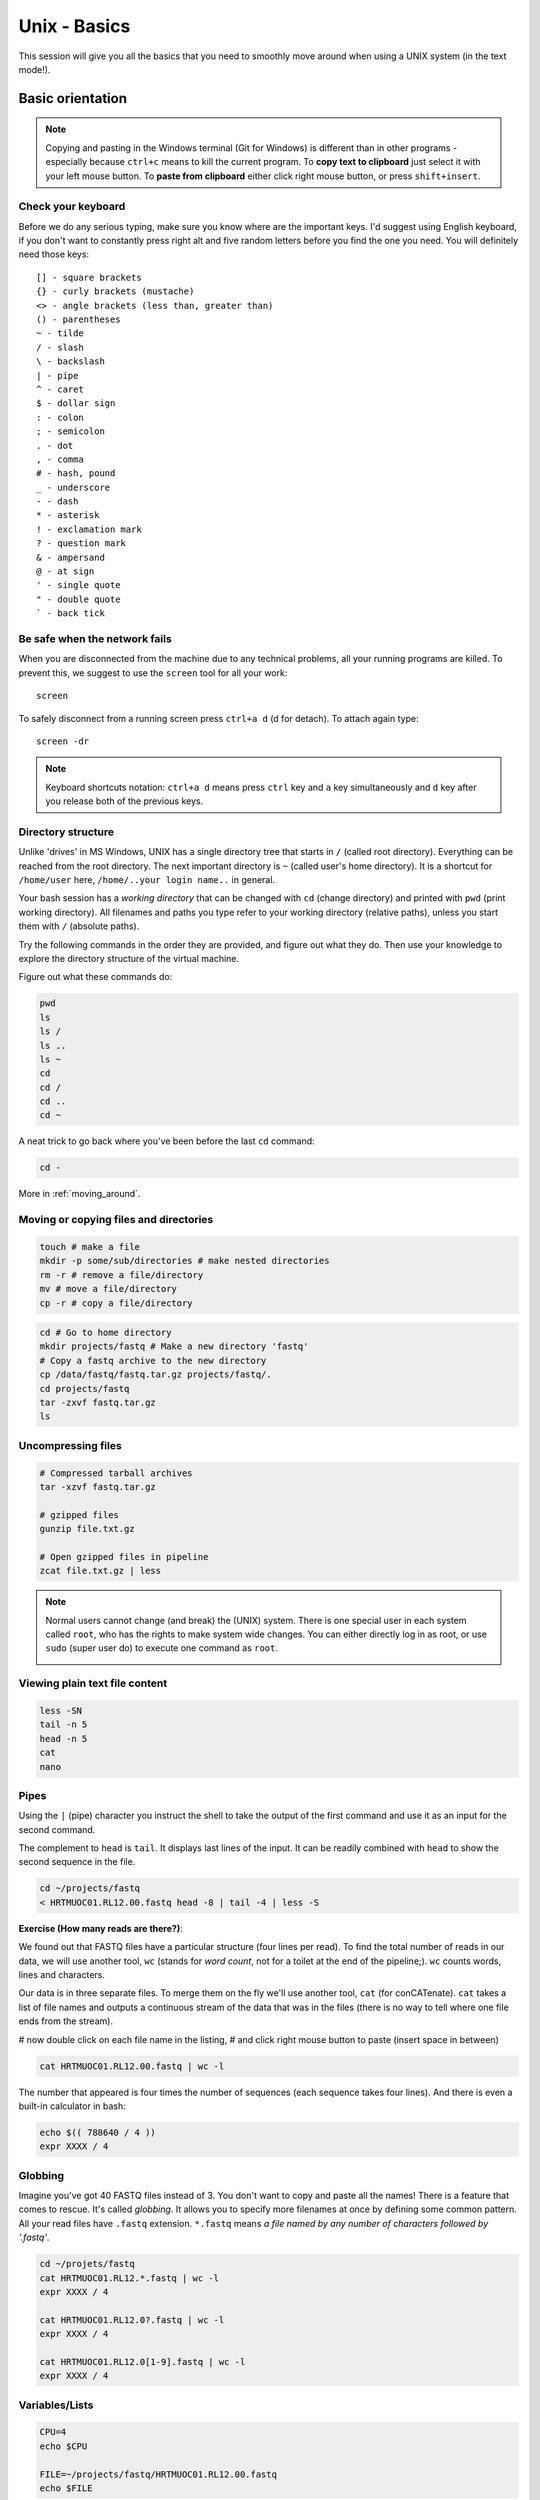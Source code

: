 Unix - Basics
=============

This session will give you all the basics that you need
to smoothly move around when using a UNIX system (in the text mode!).

Basic orientation
-----------------

.. note::

   Copying and pasting in the Windows terminal (Git for Windows) is different
   than in other programs - especially because ``ctrl+c`` means to kill the current
   program. To **copy text to clipboard** just select it with your left mouse button.
   To **paste from clipboard** either click right mouse button, or press ``shift+insert``.

Check your keyboard
^^^^^^^^^^^^^^^^^^^

Before we do any serious typing, make sure you know where are the important keys.
I'd suggest using English keyboard, if you don't want to constantly press right alt
and five random letters before you find the one you need.
You will definitely need those keys::

  [] - square brackets
  {} - curly brackets (mustache)
  <> - angle brackets (less than, greater than)
  () - parentheses
  ~ - tilde
  / - slash
  \ - backslash
  | - pipe
  ^ - caret
  $ - dollar sign
  : - colon
  ; - semicolon
  . - dot
  , - comma
  # - hash, pound
  _ - underscore
  - - dash
  * - asterisk
  ! - exclamation mark
  ? - question mark
  & - ampersand
  @ - at sign
  ' - single quote
  " - double quote
  ` - back tick

Be safe when the network fails
^^^^^^^^^^^^^^^^^^^^^^^^^^^^^^
When you are disconnected from the machine due to any technical problems,
all your running programs are killed. To prevent this, we suggest to use
the ``screen`` tool for all your work::

  screen

To safely disconnect from a running screen press ``ctrl+a d`` (d for detach).
To attach again type::

  screen -dr

.. note::

   Keyboard shortcuts notation: ``ctrl+a d`` means press ``ctrl`` key and ``a`` key
   simultaneously and ``d`` key after you release both of the previous keys.

Directory structure
^^^^^^^^^^^^^^^^^^^

Unlike 'drives' in MS Windows, UNIX has a single directory tree
that starts in ``/`` (called root directory). Everything can be reached from the root directory.
The next important directory is ``~`` (called user's home directory). It is
a shortcut for ``/home/user`` here, ``/home/..your login name..`` in general.

Your bash session has a `working directory` that can be changed with ``cd`` (change directory)
and printed with ``pwd`` (print working directory). All filenames and paths you
type refer to your working directory (relative paths), unless you start them with ``/`` (absolute paths).

Try the following commands in the order they are provided, and figure out what they do.
Then use your knowledge to explore the directory structure of the virtual machine.

Figure out what these commands do:

.. code-block:: bash

    pwd
    ls
    ls /
    ls ..
    ls ~
    cd
    cd /
    cd ..
    cd ~

A neat trick to go back where you've been before the last ``cd`` command:

.. code-block:: bash

  cd -

More in :ref:`moving_around`.

Moving or copying files and directories
^^^^^^^^^^^^^^^^^^^^^^^^^^^^^^^^^^^^^^^

.. code-block:: bash

  touch # make a file
  mkdir -p some/sub/directories # make nested directories
  rm -r # remove a file/directory
  mv # move a file/directory
  cp -r # copy a file/directory

.. code-block:: bash

  cd # Go to home directory
  mkdir projects/fastq # Make a new directory 'fastq'
  # Copy a fastq archive to the new directory
  cp /data/fastq/fastq.tar.gz projects/fastq/.
  cd projects/fastq
  tar -zxvf fastq.tar.gz
  ls

Uncompressing files
^^^^^^^^^^^^^^^^^^^

.. code-block:: bash

  # Compressed tarball archives
  tar -xzvf fastq.tar.gz

  # gzipped files
  gunzip file.txt.gz

  # Open gzipped files in pipeline
  zcat file.txt.gz | less


.. note::

   Normal users cannot change (and break) the (UNIX) system. There is one special
   user in each system called ``root``, who has the rights to make system wide changes.
   You can either directly log in as root, or use ``sudo`` (super user do) to execute
   one command as ``root``.

   .. image:: _static/sandwich.png
      :align: center

Viewing plain text file content
^^^^^^^^^^^^^^^^^^^^^^^^^^^^^^^

.. code-block:: bash

  less -SN
  tail -n 5
  head -n 5
  cat
  nano

Pipes
^^^^^

Using the ``|`` (pipe) character you instruct the shell to take the output of the first command
and use it as an input for the second command.

The complement to ``head`` is ``tail``. It displays last lines of the input.
It can be readily combined with ``head`` to show the second sequence in the file.

.. code-block:: bash

    cd ~/projects/fastq
    < HRTMUOC01.RL12.00.fastq head -8 | tail -4 | less -S

**Exercise (How many reads are there?)**:

We found out that FASTQ files have a particular structure (four lines per read).
To find the total number of reads in our data, we will use another tool, ``wc``
(stands for `word count`, not for a toilet at the end of the pipeline;). ``wc``
counts words, lines and characters.

Our data is in three separate files. To merge them on the fly we'll use another tool,
``cat`` (for conCATenate). ``cat`` takes a list of file names and outputs a continuous
stream of the data that was in the files (there is no way to tell where one file ends
from the stream).

# now double click on each file name in the listing,
# and click right mouse button to paste (insert space in between)

.. code-block:: bash

  cat HRTMUOC01.RL12.00.fastq | wc -l

The number that appeared is four times the number of sequences (each sequence takes
four lines). And there is even a built-in calculator in bash:

.. code-block:: bash

  echo $(( 788640 / 4 ))
  expr XXXX / 4

Globbing
^^^^^^^^

Imagine you've got 40 FASTQ files instead of 3. You don't want to copy and paste all
the names! There is a feature that comes to rescue. It's called `globbing`. It allows
you to specify more filenames at once by defining some common pattern. All your
read files have ``.fastq`` extension. ``*.fastq`` means *a file named by any number of
characters followed by '.fastq'*.

.. code-block:: bash

  cd ~/projets/fastq
  cat HRTMUOC01.RL12.*.fastq | wc -l
  expr XXXX / 4

  cat HRTMUOC01.RL12.0?.fastq | wc -l
  expr XXXX / 4

  cat HRTMUOC01.RL12.0[1-9].fastq | wc -l
  expr XXXX / 4

Variables/Lists
^^^^^^^^^^^^^^^

.. code-block:: bash

  CPU=4
  echo $CPU

  FILE=~/projects/fastq/HRTMUOC01.RL12.00.fastq
  echo $FILE

.. code-block:: bash

  echo file{1..9}.txt
  LST=$( echo file{1..9}.txt )
  echo $LST

  LST2=$(ls ~/projects/fastq/*.fastq)
  echo $LST2

Loops
^^^^^

.. code-block:: bash

  LST=$(ls ~/projects/fastq/HRTMUOC01.RL12.*.fastq)

  for I in $LST
  do
    echo $I;
    head -1 $I | wc -c;
  done

Installing software
-------------------

The easiest way to install software is via a package manager (eg. ``apt-get`` for all Debian
variants). When the required software is not in the repositories, or one needs the latest
version, it's necessary to take the more difficult path. The canonical UNIX way is::

  wget -O - ..url.. | tar xvz   # download and unpack the 'tarball' from internet
  cd ..unpacked directory..     # set working directory to the project directory
  ./configure                   # check your system and choose the way to build it
  make                          # convert source code to machine code (compile it)
  sudo make install             # copy the results to your system

htop
^^^^

Installing software from common repository:

.. code-block:: bash

  sudo apt-get install htop

Bedtools
^^^^^^^^

Install software which is not in the common repository. You just need to find
a source code and compile it:

.. code-block:: bash

  wget https://github.com/arq5x/bedtools2/releases/download/v2.25.0/bedtools-2.25.0.tar.gz
  tar -zxvf bedtools-2.25.0.tar.gz
  cd bedtools2
  make


Another common place where you find a lot of software is `GitHub`. We'll install
``bedtools`` from a GitHub repository:

.. code-block:: bash

  cd ~/sw

  # get the latest bedtools
  git clone https://github.com/arq5x/bedtools2

This creates a `clone` of the online repository in ``bedtools2`` directory.

.. code-block:: bash

   cd bedtools2
   make

Exercise
--------

.. note::

  1. What is the output of this command ``cd ~/ && ls | wc -l``?

    a) The total count of files in subdirectories in home directory
    b) The count of lines in files in home directory
    c) The count of files/directories in home directory
    d) The count of files/directories in current directory

  2. How many directories this command ``mkdir {1999..2001}-{1st,2nd,3rd,4th}-{1..5}`` makes?

    a) 56
    b) 60
    c) 64
    d) 72

  3. When files created using this command ``touch file0{1..9}.txt file{10..30}.txt``, how many files matched by ``ls file?.txt`` and ``ls file*0.txt``

    a) 30 and 0
    b) 0 and 30
    c) 30 and 4
    d) 0 and 3

  4. Which file would match this pattern ``ls *0?0.*``?

    a) file36500.tab
    b) file456030
    c) 5460230.txt
    d) 456000.tab

  5. Where do we get with this command ``cd ~/ && cd ../..``?

    a) two levels below home directory
    b) one level above home directory
    c) to root directory
    d) two levels above root directory

  6. What number does this command ``< file.txt head -10 | tail -n+9 | wc -l`` print? (Assume the file.txt contains a lot of lines)

    a) 0
    b) 1
    c) 2
    d) 3
